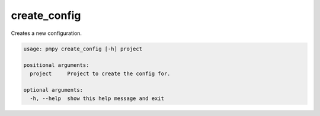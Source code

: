create_config
_____________

Creates a new configuration.
    

.. code-block:: bash

	usage: pmpy create_config [-h] project
	
	positional arguments:
	  project     Project to create the config for.
	
	optional arguments:
	  -h, --help  show this help message and exit
	